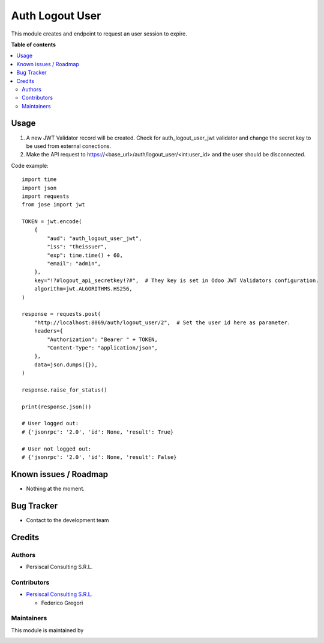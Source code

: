 ================
Auth Logout User
================

.. !!!!!!!!!!!!!!!!!!!!!!!!!!!!!!!!!!!!!!!!!!!!!!!!!!!!
   !! This file is intended to be in every module    !!
   !! to explain why and how it works.               !!
   !!!!!!!!!!!!!!!!!!!!!!!!!!!!!!!!!!!!!!!!!!!!!!!!!!!!


.. User https://shields.io for badge creation.
.. |badge1| image:: https://img.shields.io/badge/maturity-Stable-brightgreen
    :target: https://odoo-community.org/page/development-status
    :alt: Stable
.. |badge2| image:: https://img.shields.io/badge/licence-AGPL--3-blue.png
    :target: http://www.gnu.org/licenses/agpl-3.0-standalone.html
    :alt: License: AGPL-3
.. |badge3| image:: https://img.shields.io/badge/github-PersiscalConsulting%2Fnubox-lightgray.png?logo=github
    :target: https://github.com/PersiscalConsulting/nubox
    :alt: PersiscalConsulting/nubox

|badge1| |badge2| |badge3|

.. !!! Description must be max 2-3 paragraphs, and is required.

This module creates and endpoint to request an user session to expire.

**Table of contents**

.. contents::
   :local:

.. !!! Instalation: must only be present if there are very specific installation instructions, such as installing non-python dependencies.The audience is systems administrators. ] To install this module, you need to: !!!

Usage
=====

1. A new JWT Validator record will be created. Check for auth_logout_user_jwt validator and change the secret key to be used from external conections.
2. Make the API request to https://<base_url>/auth/logout_user/<int:user_id> and the user should be disconnected.

Code example::

    import time
    import json
    import requests
    from jose import jwt

    TOKEN = jwt.encode(
        {
            "aud": "auth_logout_user_jwt",
            "iss": "theissuer",
            "exp": time.time() + 60,
            "email": "admin",
        },
        key="!?#logout_api_secretkey!?#",  # They key is set in Odoo JWT Validators configuration.
        algorithm=jwt.ALGORITHMS.HS256,
    )

    response = requests.post(
        "http://localhost:8069/auth/logout_user/2",  # Set the user id here as parameter.
        headers={
            "Authorization": "Bearer " + TOKEN,
            "Content-Type": "application/json",
        },
        data=json.dumps({}),
    )

    response.raise_for_status()

    print(response.json())

    # User logged out:
    # {'jsonrpc': '2.0', 'id': None, 'result': True}

    # User not logged out:
    # {'jsonrpc': '2.0', 'id': None, 'result': False}


Known issues / Roadmap
======================

* Nothing at the moment.

Bug Tracker
===========

* Contact to the development team

Credits
=======

Authors
~~~~~~~

* Persiscal Consulting S.R.L.

Contributors
~~~~~~~~~~~~

* `Persiscal Consulting S.R.L. <https://www.persiscalconsulting.com/>`_

  * Federico Gregori

Maintainers
~~~~~~~~~~~

This module is maintained by

.. image:: https://i.imgur.com/n9oV9cg.png
   :alt: Persiscal Consulting S.R.L.
   :target: https://www.persiscalconsulting.com/
